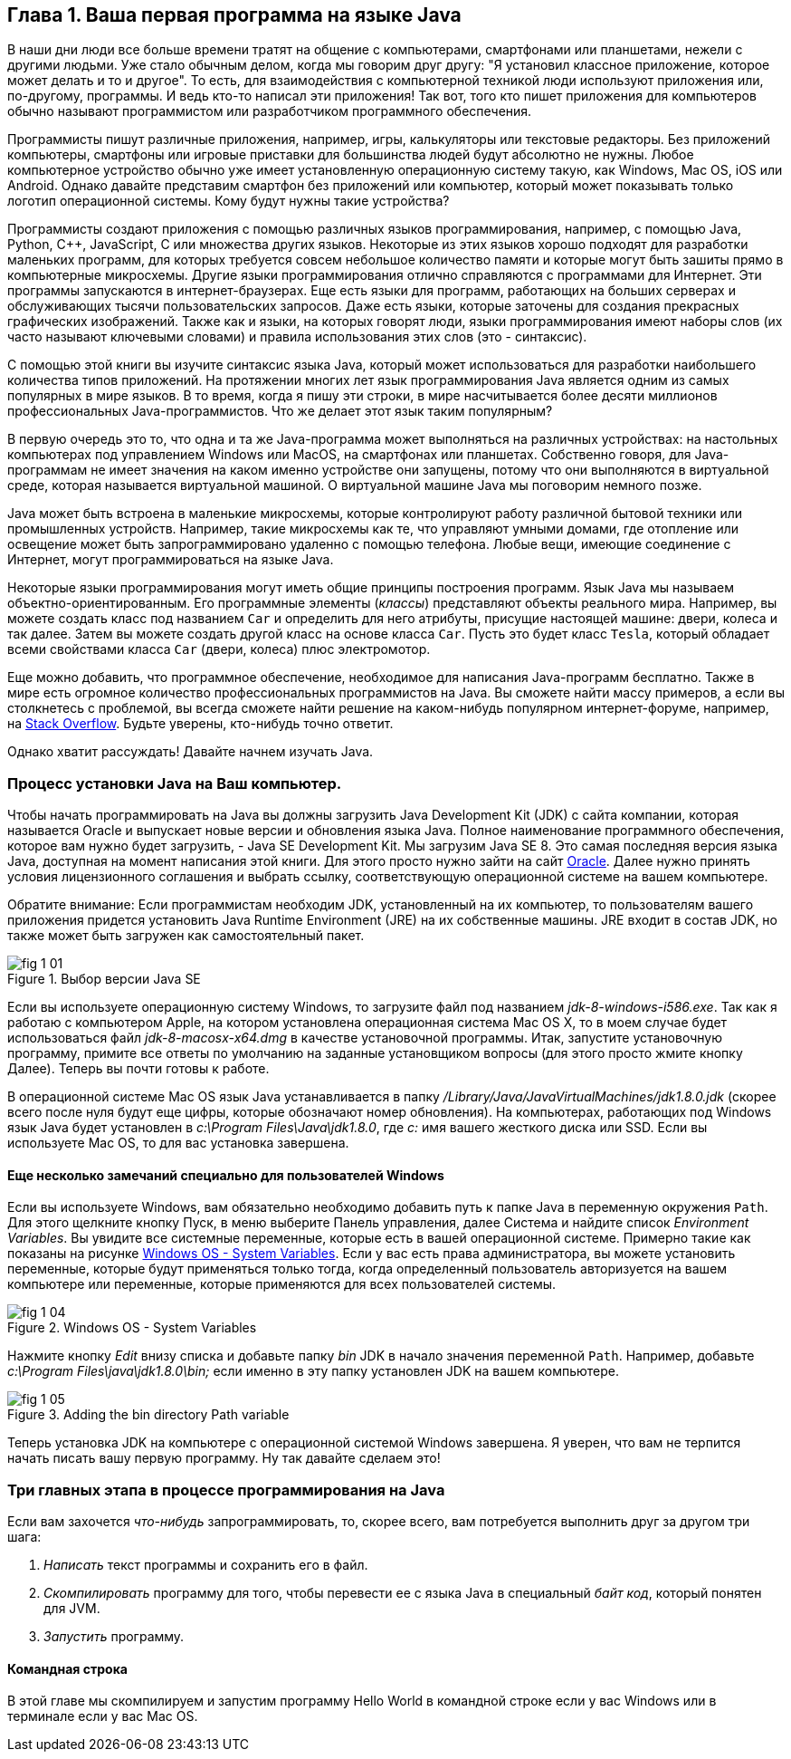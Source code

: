 :toc-placement!:
:imagesdir: .

== Глава 1. Ваша первая программа на языке Java

В наши дни люди все больше времени тратят на общение с компьютерами, смартфонами или планшетами, нежели с другими людьми. Уже стало обычным делом, когда мы говорим друг другу: "Я установил классное приложение, которое может делать и то и другое". То есть, для взаимодействия с компьютерной техникой люди используют приложения или, по-другому, программы. И ведь кто-то написал эти приложения! Так вот, того кто пишет приложения для компьютеров обычно называют программистом или разработчиком программного обеспечения.

Программисты пишут различные приложения, например, игры, калькуляторы или текстовые редакторы. Без приложений компьютеры, смартфоны или игровые приставки для большинства людей будут абсолютно не нужны. Любое компьютерное устройство обычно уже имеет установленную операционную систему такую, как Windows, Mac OS, iOS или Android. Однако давайте представим смартфон без приложений или компьютер, который может показывать только логотип операционной системы. Кому будут нужны такие устройства? 

Программисты создают приложения с помощью различных языков программирования, например, с помощью Java, Python, C++, JavaScript, C или множества других языков. Некоторые из этих языков хорошо подходят для разработки маленьких программ, для которых требуется совсем небольшое количество памяти и которые могут быть зашиты прямо в компьютерные микросхемы. Другие языки программирования отлично справляются с программами для Интернет. Эти программы запускаются в интернет-браузерах. Еще есть языки для программ, работающих на больших серверах и обслуживающих тысячи пользовательских запросов. Даже есть языки, которые заточены для создания прекрасных графических изображений. Также как и языки, на которых говорят люди, языки программирования имеют наборы слов (их часто называют ключевыми словами) и правила использования этих слов (это - синтаксис).

С помощью этой книги вы изучите синтаксис языка Java, который может использоваться для разработки наибольшего количества типов приложений. На протяжении многих лет язык программирования Java является одним из самых популярных в мире языков. В то время, когда я пишу эти строки, в мире насчитывается более десяти миллионов профессиональных Java-программистов. Что же делает этот язык таким популярным?

В первую очередь это то, что одна и та же Java-программа может выполняться на различных устройствах: на настольных компьютерах под управлением Windows или MacOS, на смартфонах или планшетах. Собственно говоря, для Java-программам не имеет значения на каком именно устройстве они запущены, потому что они выполняются в виртуальной среде, которая называется виртуальной машиной. О виртуальной машине Java мы поговорим немного позже.

Java может быть встроена в маленькие микросхемы, которые контролируют работу различной бытовой техники или промышленных устройств. Например, такие микросхемы как те, что управляют умными домами, где отопление или освещение может быть запрограммировано удаленно с помощью телефона. Любые вещи, имеющие соединение с Интернет, могут программироваться на языке Java.

Некоторые языки программирования могут иметь общие принципы построения программ. Язык Java мы называем объектно-ориентированным. Его программные элементы (_классы_) представляют объекты реального мира. Например, вы можете создать класс под названием `Car` и определить для него атрибуты, присущие настоящей машине: двери, колеса и так далее. Затем вы можете создать другой класс на основе класса `Car`. Пусть это будет класс `Tesla`, который обладает всеми свойствами класса `Car` (двери, колеса) плюс электромотор.

Еще можно добавить, что программное обеспечение, необходимое для написания Java-программ бесплатно. Также в мире есть огромное количество профессиональных программистов на Java. Вы сможете найти массу примеров, а если вы столкнетесь с проблемой, вы всегда сможете найти решение на каком-нибудь популярном интернет-форуме, например, на http://stackoverflow.com[Stack Overflow]. Будьте уверены, кто-нибудь точно ответит.

Однако хватит рассуждать! Давайте начнем изучать Java.


=== Процесс установки Java на Ваш компьютер.

Чтобы начать программировать на Java вы должны загрузить Java Development Kit (JDK) с сайта компании, которая называется Oracle и выпускает новые версии и обновления языка Java. Полное наименование программного обеспечения, которое вам нужно будет загрузить, - Java SE Development Kit. Мы загрузим Java SE 8. Это самая последняя версия языка Java, доступная на момент написания этой книги. Для этого просто нужно зайти на сайт http://www.oracle.com/technetwork/java/javase/downloads/jdk8-downloads-2133151.html[Oracle]. Далее нужно принять условия лицензионного соглашения и выбрать ссылку, соответствующую операционной системе на вашем компьютере.

Обратите внимание: Если программистам необходим JDK, установленный на их компьютер, то пользователям вашего приложения придется установить Java Runtime Environment (JRE) на их собственные машины. JRE входит в состав JDK, но также может быть загружен как самостоятельный пакет.

[[FIG1-1]]
.Выбор версии Java SE 
image::images/fig_1_01.png[]

Если вы используете операционную систему Windows, то загрузите файл под названием _jdk-8-windows-i586.exe_. Так как я работаю с компьютером Apple, на котором установлена операционная система Mac OS X, то в моем случае будет использоваться файл _jdk-8-macosx-x64.dmg_ в качестве установочной программы. Итак, запустите установочную программу, примите все ответы по умолчанию на заданные установщиком вопросы (для этого просто жмите кнопку Далее). Теперь вы почти готовы к работе.

В операционной системе Mac OS язык Java устанавливается в папку _/Library/Java/JavaVirtualMachines/jdk1.8.0.jdk_ (скорее всего после нуля будут еще цифры, которые обозначают номер обновления). На компьютерах, работающих под Windows язык Java будет установлен в _c:\Program Files\Java\jdk1.8.0_, где _c:_ имя вашего жесткого диска или SSD. Если вы используете Mac OS, то для вас установка завершена.

==== Еще несколько замечаний специально для пользователей Windows

Если вы используете Windows, вам обязательно необходимо добавить путь к папке Java в переменную окружения `Path`. Для этого щелкните кнопку Пуск, в меню выберите Панель управления, далее Система и найдите список _Environment Variables_. Вы увидите все системные переменные, которые есть в вашей операционной системе. Примерно такие как показаны на рисунке <<FIG1-4>>. Если у вас есть права администратора, вы можете установить переменные, которые будут применяться только тогда, когда определенный пользователь авторизуется на вашем компьютере или переменные, которые применяются для всех пользователей системы.

[[FIG1-4]]
.Windows OS - System Variables
image::images/fig_1_04.png[]

Нажмите кнопку _Edit_ внизу списка и добавьте папку _bin_ JDK в начало значения переменной `Path`. Например, добавьте _c:\Program Files\java\jdk1.8.0\bin;_ если именно в эту папку установлен JDK на вашем компьютере.

[[FIG1-5]]
.Adding the bin directory Path variable
image::images/fig_1_05.png[]  

Теперь установка JDK на компьютере с операционной системой Windows завершена. Я уверен, что вам не терпится начать писать вашу первую программу. Ну так давайте сделаем это!

=== Три главных этапа в процессе программирования на Java

Если вам захочется _что-нибудь_ запрограммировать, то, скорее всего, вам потребуется выполнить друг за другом три шага:

. _Написать_ текст программы и сохранить его в файл.

. _Скомпилировать_ программу для того, чтобы перевести ее с языка Java в специальный _байт код_, который понятен для JVM.

. _Запустить_ программу.

==== Командная строка

В этой главе мы скомпилируем и запустим программу Hello World в командной строке если у вас Windows или в терминале если у вас Mac OS.

